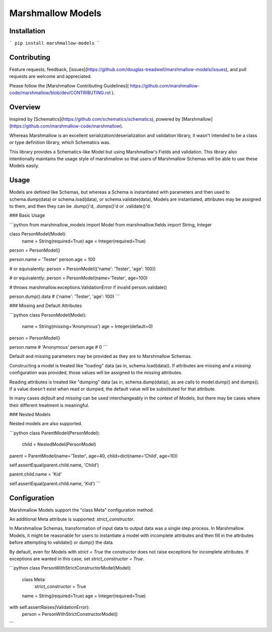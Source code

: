 Marshmallow Models
==================


Installation
------------

```
pip install marshmallow-models
```


Contributing
------------

Feature requests, feedback,
[issues](https://github.com/douglas-treadwell/marshmallow-models/issues),
and pull requests are welcome and appreciated.

Please follow the [Marshmallow Contributing Guidelines](
https://github.com/marshmallow-code/marshmallow/blob/dev/CONTRIBUTING.rst
).


Overview
--------

Inspired by [Schematics](https://github.com/schematics/schematics),
powered by [Marshmallow](https://github.com/marshmallow-code/marshmallow).

Whereas Marshmallow is an excellent serialization/deserialization
and validation library, it wasn't intended to be a class or type
definition library, which Schematics was.

This library provides a Schematics-like Model but
using Marshmallow's Fields and validation.  This library also
intentionally maintains the usage style of marshmallow so that
users of Marshmallow Schemas will be able to use these Models easily.

Usage
-----

Models are defined like Schemas, but whereas a Schema is instantiated
with parameters and then used to schema.dump(data) or schema.load(data),
or schema.validate(data),
Models are instantiated, attributes may be assigned to them, and then
they can be .dump()'d, .dumps()'d or .validate()'d.

### Basic Usage

```python
from marshmallow_models import Model
from marshmallow.fields import String, Integer

class PersonModel(Model):
    name = String(required=True)
    age = Integer(required=True)

person = PersonModel()

person.name = 'Tester'
person.age = 100

# or equivalently:
person = PersonModel({'name': 'Tester', 'age': 100})

# or equivalently:
person = PersonModel(name='Tester', age=100)

# throws marshmallow.exceptions.ValidationError if invalid
person.validate()

person.dump().data  # {'name': 'Tester', 'age': 100}
```

### Missing and Default Attributes

```python
class PersonModel(Model):
    name = String(missing='Anonymous')
    age = Integer(default=0)

person = PersonModel()

person.name  # 'Anonymous'
person.age  # 0
```

Default and missing parameters may be provided as they are to
Marshmallow Schemas.

Constructing a model is treated like
"loading" data (as in, schema.load(data)).  If attributes are
missing and a `missing` configuration was provided, those values
will be assigned to the missing attributes.

Reading attributes is treated like "dumping" data (as in,
schema.dump(data)), as are calls to model.dump() and dumps().
If a value doesn't exist when read or dumped, the default value
will be substituted for that attribute.

In many cases `default` and `missing` can be used interchangeably
in the context of Models, but there may be cases where their
different treatment is meaningful.

### Nested Models

Nested models are also supported.

```python
class ParentModel(PersonModel):
    child = NestedModel(PersonModel)

parent = ParentModel(name='Tester', age=40, child=dict(name='Child', age=10))

self.assertEqual(parent.child.name, 'Child')

parent.child.name = 'Kid'

self.assertEqual(parent.child.name, 'Kid')
```

Configuration
-------------

Marshmallow Models support the "class Meta" configuration method.

An additional Meta attribute is supported: `strict_constructor`.

In Marshmallow Schemas, transformation of input data to output data
was a single step process.  In Marshmallow Models, it might be
reasonable for users to instantiate a model with incomplete attributes
and then fill in the attributes before attempting to validate() or
dump() the data.

By default, even for Models with `strict = True`
the constructor does not raise exceptions for incomplete attributes.
If exceptions are wanted in this case, set `strict_constructor = True`.


```python
class PersonWithStrictConstructorModel(Model):
    class Meta:
        strict_constructor = True

    name = String(required=True)
    age = Integer(required=True)

with self.assertRaises(ValidationError):
    person = PersonWithStrictConstructorModel()
```


